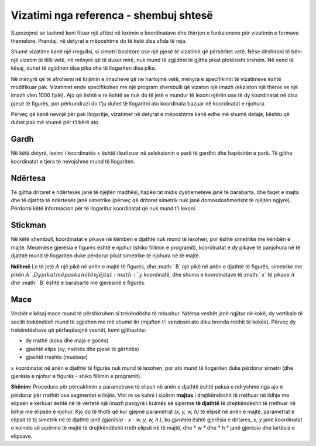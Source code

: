Vizatimi nga referenca - shembuj shtesë
--------------------------------------------

Supozojmë se tashmë keni fituar një aftësi në leximin e koordinatave dhe thirrjen e funksioneve për vizatimin e formave themelore. Prandaj, në detyrat e mëposhtme do të ketë disa sfida të reja.

Shumë vizatime kanë një rregullsi, si simetri boshtore ose një pjesë të vizatimit që përsëritet vetë. Nëse dëshironi të bëni një vizatim të tillë vetë, në mënyrë që të duket mirë, nuk mund të zgjidhni të gjitha pikat plotësisht lirshëm. Në vend të kësaj, duhet të zgjidhen disa pika dhe të llogariten disa pika.

Në mënyrë që të afrohemi në krijimin e imazheve që ne hartojmë vetë, mënyra e specifikimit të vizatimeve është modifikuar pak. Vizatimet ende specifikohen me një program shembulli që vizaton një imazh (ekziston një thënie se një imazh vlen 1000 fjalë). Ajo që është e re është se nuk do të jetë e mundur të lexoni njërën ose të dy koordinatat në disa pjesë të figurës, por përkundrazi do t'ju duhet të llogaritni ato koordinata bazuar në koordinatat e njohura.

Përveç që kanë nevojë për pak llogaritje, vizatimet në detyrat e mëposhtme kanë edhe më shumë detaje, kështu që duhet pak më shumë për t’i bërë ato.

Gardh
'''''''

Në këtë detyrë, leximi i koordinatës :math:`x` është i kufizuar në seleksionin e parë të gardhit dhe hapësirën e parë. Të gjitha koordinatat e tjera të nevojshme mund të llogariten.

.. activecode:: PyGame__drawing_fence
   :nocodelens:
   :enablecopy:
   :modaloutput:
   :playtask:
   :includexsrc: src\PyGame\1_Drawing\4_ByGrid_Additional\fence_assist.py
   
.. reveal:: PyGame__drawing_fence_reveal
   :showtitle: Show solution
   :hidetitle: Hide solution

   The complete program is provided, you can try it here as well.
	       
   .. activecode:: PyGame__drawing_fence_solution
      :nocodelens:
      :enablecopy:
      :modaloutput:
      :includesrc: src\PyGame\1_Drawing\4_ByGrid_Additional\fence.py

Ndërtesa
''''''''

Të gjitha dritaret e ndërtesës janë të njëjtën madhësi, hapësirat midis dyshemeteve janë të barabarta, dhe faqet e majta dhe të djathta të ndërtesës janë simetrike (përveç që dritaret simetrik nuk janë domosdoshmërisht të njëjtën ngjyrë). Përdorni këtë informacion për të llogaritur koordinatat që nuk mund t'i lexoni.

.. activecode:: PyGame__drawing_building
   :nocodelens:
   :enablecopy:
   :modaloutput:
   :playtask:
   :includexsrc: src\PyGame\1_Drawing\4_ByGrid_Additional\building_assist.py
   
.. commented out 

    .. reveal:: PyGame__drawing_building_reveal
       :showtitle: Show solution
       :hidetitle: Hide solution

       The complete program is provided, you can try it here as well.
               
       .. activecode:: PyGame__drawing_building_solution
          :nocodelens:
          :enablecopy:
          :modaloutput:
          :includesrc: src\PyGame\1_Drawing\4_ByGrid_Additional\building.py

Stickman
''''''''

Në këtë shembull, koordinatat e pikave në këmbën e djathtë nuk mund të lexohen, por është simetrike me këmbën e majtë. Meqenëse gjerësia e figurës është e njohur (shiko fillimin e programit), koordinatat e dy pikave të panjohura në të djathtë mund të llogariten duke përdorur pikat simetrike të njohura në të majtë.

**Ndihmë** Le të jetë :math:`A` një pikë në anën e majtë të figurës, dhe :math:` B` një pikë në anën e djathtë të figurës, simetrike me pikën :math:`A `. Dy pikat më pas kanë të njëjtat :math:`y` koordinatë, dhe shuma e koordinatave të :math:` x` të pikave :math:`A` dhe :math:` B` është e barabartë me gjerësinë e figurës.

.. activecode:: PyGame__drawing_stickman
   :nocodelens:
   :enablecopy:
   :modaloutput:
   :playtask:
   :includexsrc: src\PyGame\1_Drawing\4_ByGrid_Additional\stickman_assist.py
   
.. commented out 

    .. reveal:: PyGame__drawing_stickman_reveal
       :showtitle: Show solution
       :hidetitle: Hide solution

       The complete program is provided, you can try it here as well.
               
       .. activecode:: PyGame__drawing_stickman_solution
          :nocodelens:
          :enablecopy:
          :modaloutput:
          :includesrc: src\PyGame\1_Drawing\4_ByGrid_Additional\stickman.py

Mace
'''''''

Veshët e kësaj mace mund të përshkruhen si trekëndësha të mbushur. Ndërsa veshët janë ngjitur në kokë, dy vertikale të secilit trekëndësh mund të zgjidhen me më shumë liri (mjafton t'i vendosni ato diku brenda rrethit të kokës). Përveç dy trekëndëshave që përfaqësojnë veshët, kemi gjithashtu:

- dy rrathë (koka dhe maja e gocës)
- gjashtë elips (sy, nxënës dhe pjesë të gërhitës)
- gjashtë rreshta (mustaqe)

:math:`x` koordinatat në anën e djathtë të figurës nuk mund të lexohen, por ato mund të llogariten duke përdorur simetri (dhe gjerësia e njohur e figurës - shiko fillimin e programit).

**Shënim:** Procedura për përcaktimin e parametrave të elipsit në anën e djathtë është paksa e ndryshme nga ajo e përdorur për rrathët ose segmentet e linjës. Vini re se kulmi i sipërm **majtas** i drejtkëndëshit të rrethuar në lidhje me elipsën e kërkuar është në të vërtetë një imazh pasqyrë i kulmës së sipërme **të djathtë** të drejtkëndëshit të rrethuar në lidhje me elipsën e njohur. Kjo do të thotë që kur gjejmë parametrat *(x, y, w, h)* të elipsit në anën e majtë, parametrat e elipsit të tij simetrik në të djathtë janë *(gjerësia - x - w, y, w, h )*, ku *gjerësia* është gjerësia e dritares, *x*, *y* janë koordinatat e kulmës së sipërme të majtë të drejtkëndëshit rreth elipsit në të majtë, dhe * w * dhe * h * janë gjerësia dhe lartësia e elipsave.

.. activecode:: PyGame__drawing_cat
   :nocodelens:
   :enablecopy:
   :modaloutput:
   :playtask:
   :includexsrc: src\PyGame\1_Drawing\4_ByGrid_Additional\cat_assist.py

.. reveal:: PyGame__drawing_cat_reveal
   :showtitle: Show solution
   :hidetitle: Hide solution

   The complete program is provided, you can try it here as well.
	       
   .. activecode:: PyGame__drawing_cat_solution
      :nocodelens:
      :enablecopy:
      :modaloutput:
      :includesrc: src\PyGame\1_Drawing\4_ByGrid_Additional\cat.py

